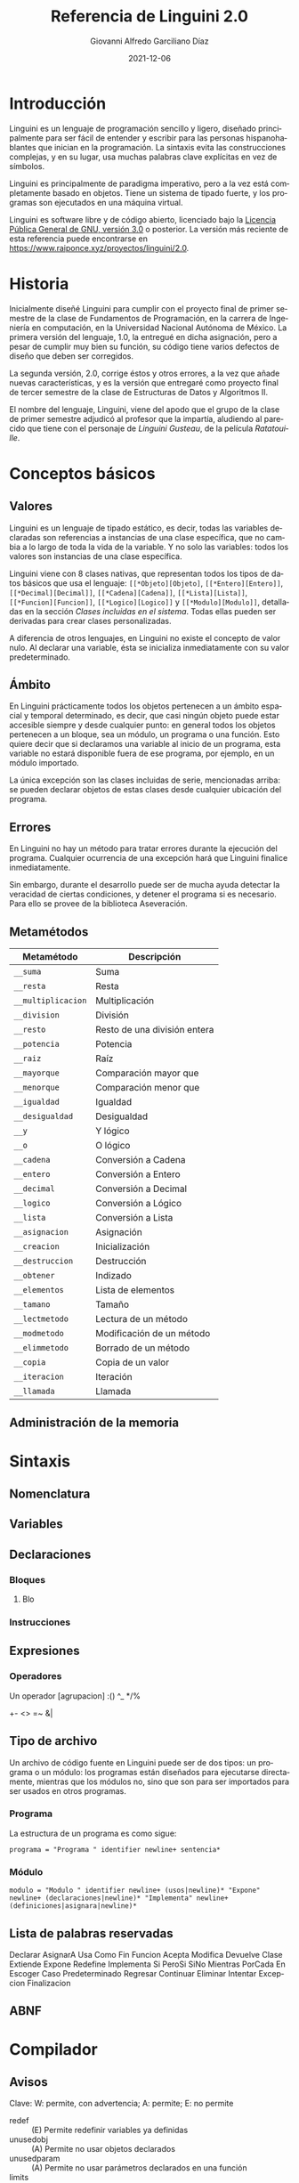#+TITLE: Referencia de Linguini 2.0
#+DATE: 2021-12-06
#+LANGUAGE: es
#+AUTHOR: Giovanni Alfredo Garciliano Díaz
#+EMAIL: rapunzel@disroot.org

* Introducción
Linguini es un lenguaje de programación sencillo y ligero, diseñado principalmente para ser fácil de entender y escribir para las personas hispanohablantes que inician en la programación. La sintaxis evita las construcciones complejas, y en su lugar, usa muchas palabras clave explícitas en vez de símbolos.

Linguini es principalmente de paradigma imperativo, pero a la vez está completamente basado en objetos. Tiene un sistema de tipado fuerte, y los programas son ejecutados en una máquina virtual.

Linguini es software libre y de código abierto, licenciado bajo la [[https://www.gnu.org/licenses/gpl-3.0.html][Licencia Pública General de GNU, versión 3.0]] o posterior. La versión más reciente de esta referencia puede encontrarse en [[https://www.raiponce.xyz/proyectos/linguini/2.0]].

* Historia
Inicialmente diseñé Linguini para cumplir con el proyecto final de primer semestre de la clase de Fundamentos de Programación, en la carrera de Ingeniería en computación, en la Universidad Nacional Autónoma de México. La primera versión del lenguaje, 1.0, la entregué en dicha asignación, pero a pesar de cumplir muy bien su función, su código tiene varios defectos de diseño que deben ser corregidos.

La segunda versión, 2.0, corrige éstos y otros errores, a la vez que añade nuevas características, y es la versión que entregaré como proyecto final de tercer semestre de la clase de Estructuras de Datos y Algoritmos II.

El nombre del lenguaje, Linguini, viene del apodo que el grupo de la clase de primer semestre adjudicó al profesor que la impartía, aludiendo al parecido que tiene con el personaje de /Linguini Gusteau/, de la película /Ratatouille/.

* Conceptos básicos
** Valores
Linguini es un lenguaje de tipado estático, es decir, todas las variables declaradas son referencias a instancias de una clase específica, que no cambia a lo largo de toda la vida de la variable. Y no solo las variables: todos los valores son instancias de una clase específica.

Linguini viene con 8 clases nativas, que representan todos los tipos de datos básicos que usa el lenguaje: ~[[*Objeto][Objeto]~, ~[[*Entero][Entero]]~, ~[[*Decimal][Decimal]]~, ~[[*Cadena][Cadena]]~, ~[[*Lista][Lista]]~, ~[[*Funcion][Funcion]]~, ~[[*Logico][Logico]]~ y ~[[*Modulo][Modulo]]~, detalladas en la sección /[[*Clases incluidas en el sistema][Clases incluidas en el sistema]]/. Todas ellas pueden ser derivadas para crear clases personalizadas.

A diferencia de otros lenguajes, en Linguini no existe el concepto de valor nulo. Al declarar una variable, ésta se inicializa inmediatamente con su valor predeterminado.

** Ámbito
En Linguini prácticamente todos los objetos pertenecen a un ámbito espacial y temporal determinado, es decir, que casi ningún objeto puede estar accesible siempre y desde cualquier punto: en general todos los objetos pertenecen a un bloque, sea un módulo, un programa o una función. Esto quiere decir que si declaramos una variable al inicio de un programa, esta variable no estará disponible fuera de ese programa, por ejemplo, en un módulo importado.

La única excepción son las clases incluidas de serie, mencionadas arriba: se pueden declarar objetos de estas clases desde cualquier ubicación del programa.

** Errores
En Linguini no hay un método para tratar errores durante la ejecución del programa. Cualquier ocurrencia de una excepción hará que Linguini finalice inmediatamente.

Sin embargo, durante el desarrollo puede ser de mucha ayuda detectar la veracidad de ciertas condiciones, y detener el programa si es necesario. Para ello se provee de la biblioteca Aseveración.

** Metamétodos
|--------------------+------------------------------|
| Metamétodo         | Descripción                  |
|--------------------+------------------------------|
| ~__suma~           | Suma                         |
| ~__resta~          | Resta                        |
| ~__multiplicacion~ | Multiplicación               |
| ~__division~       | División                     |
| ~__resto~          | Resto de una división entera |
| ~__potencia~       | Potencia                     |
| ~__raiz~           | Raíz                         |
| ~__mayorque~       | Comparación mayor que        |
| ~__menorque~       | Comparación menor que        |
| ~__igualdad~       | Igualdad                     |
| ~__desigualdad~    | Desigualdad                  |
| ~__y~              | Y lógico                     |
| ~__o~              | O lógico                     |
| ~__cadena~         | Conversión a Cadena          |
| ~__entero~         | Conversión a Entero          |
| ~__decimal~        | Conversión a Decimal         |
| ~__logico~         | Conversión a Lógico          |
| ~__lista~          | Conversión a Lista           |
| ~__asignacion~     | Asignación                   |
| ~__creacion~       | Inicialización               |
| ~__destruccion~    | Destrucción                  |
| ~__obtener~        | Indizado                     |
| ~__elementos~      | Lista de elementos           |
| ~__tamano~         | Tamaño                       |
| ~__lectmetodo~     | Lectura de un método         |
| ~__modmetodo~      | Modificación de un método    |
| ~__elimmetodo~     | Borrado de un método         |
| ~__copia~          | Copia de un valor            |
| ~__iteracion~      | Iteración                    |
| ~__llamada~        | Llamada                      |

** Administración de la memoria

* Sintaxis
** Nomenclatura
** Variables
** Declaraciones
*** Bloques
**** Blo
*** Instrucciones
** Expresiones
*** Operadores
Un operador
[agrupacion]
:()
^_
*/%
+-
<>
=~
&|
** Tipo de archivo
Un archivo de código fuente en Linguini puede ser de dos tipos: un programa o un módulo: los programas están diseñados para ejecutarse directamente, mientras que los módulos no, sino que son para ser importados para ser usados en otros programas.
*** Programa
La estructura de un programa es como sigue:
#+begin_src bnf
  programa = "Programa " identifier newline+ sentencia*
#+end_src

*** Módulo
#+begin_src bnf
  modulo = "Modulo " identifier newline+ (usos|newline)* "Expone" newline+ (declaraciones|newline)* "Implementa" newline+ (definiciones|asignara|newline)*
#+end_src

** Lista de palabras reservadas
Declarar
AsignarA
Usa
Como
Fin
Funcion
Acepta
Modifica
Devuelve
Clase
Extiende
Expone
Redefine
Implementa
Si
PeroSi
SiNo
Mientras
PorCada
En
Escoger
Caso
Predeterminado
Regresar
Continuar
Eliminar
Intentar
Excepcion
Finalizacion
** ABNF
* Compilador
** Avisos
Clave: W: permite, con advertencia; A: permite; E: no permite
- redef :: (E) Permite redefinir variables ya definidas
- unusedobj :: (A) Permite no usar objetos declarados
- unusedparam :: (A) Permite no usar parámetros declarados en una función
- limits :: (A) Permite usar valores que se salen de sus rangos
- impconv :: (A) Permite usar conversiones implícitas mediante metamétodos
- impbool :: (E) Permite usar cualquier valor como booleano en comparaciones
- comparefloats :: (A) Permite comparar valores flotantes
- privmmethod :: (A) Permite que los metamétodos sean privados
- switchdef :: (A) Permite usar un bloque Escoger sin un bloque Predeterminado
- switchbool :: (A) Permite usar un bloque Escoger comparando un valor lógico
- all :: refiere a todos los avisos
** Opciones
- debug :: Incluye información del código fuente original
- mpath :: Indica una o más rutas en dónde buscar módulos
** Bytecode

|   Tamaño | Valor          | Descripción                                           |
|----------+----------------+-------------------------------------------------------|
|        3 | 0x17 0x94 0x00 | Número mágico (0x179400)                              |
|        1 | 0x01 o 0x02    | Tipo de ejecutable (programa o módulo)                |
|        1 | -              | Tamaño del nombre del ejecutable (máx 256 caracteres) |
| Variable | -              | Nombre del ejecutable                                 |
|          |                |                                                       |
|----------+----------------+-------------------------------------------------------|

** k
#+begin_src plain
Funcion [identificador]
  Recibe ([clase] [identificador][\n,])+
  Modifica ([clase] [identificador][\n,])+
  Devuelve [clase]
  [sentencias]
Fin

Clase [identificador] (Extiende [clase])?
  Expone ([clase] [identificador][\n,])+
  Implementa
    Funcion [identificador]
      [sentencias]
    Fin
  Redefine
    Funcion [identificador]
      [sentencias]
    Fin
Fin


Programa a
Usa "lista"
Usa "instagram" Como i

ES:imprimir("hola")

# En Linguini todas las variables se inicializan automáticamente al ser declaradas
# De ese modo, en Linguini no hay variables con valores basura
# Hay azúcar sintáctico para inicializar las clases básicas
# "a" -> cadena
# 3 -> entero
# 1.6 -> flotante
# Falso -> booleano
# [x] -> :obtener(x)
# Por ejemplo, un entero vale 0 inicialmente, un booleano vale False, y una cadena, ""

Declarar ES:Archivo f # Se inicializa, a partir de aquí es seguro usar f
f:abrir("datos.txt")
f:cerrar()


Declarar Cadena i # i = ""
Declarar Cadena j # j = ""
AsignarA j = "b"

# La asignación substituye el valor de una variable por el valor dado
# El valor que tenía la variable es destruido, y el valor dado es copiado a la memoria de la variable
AsignarA i "hola" # El valor "hola" es copiado en i
AsignarA i j # El valor de j es copiado en i

ES:imprimir(i:nombre)


Escoger [variable]
  Caso 1
    [sentencias]
  Fin
  Caso 2
    [sentencias]
  Fin
  Predeterminado
    [sentencias]
  Fin
Fin

PorCada x En i
  [sentencias]
Fin

Si [expresión]
  [sentencias]
PeroSi [expresión]
  [sentencias]
SiNo
  [sentencias]
Fin

Mientras [expresión]
  [sentencias]
Fin

Programa Chocolate

Intentar
Excepcion ArchivoNoEncontrado
  ES:imprimir("No se encontró el archivo")
Excepcion SinPermisos
  Lanzar
Finalizacion
  ES:imprimir("Esto siempre se imprime")
SiNo
  ES:imprimir("Todo salió bien")
Fin
#+end_src

* Biblioteca estándar
** Clases incluidas en el sistema
*** Objeto
*** Entero
*** Decimal
*** Cadena
*** Lista
*** Funcion
*** Logico
*** Modulo
** Bibliotecas disponibles
*** Otros tipos
**** Complejo
**** Tupla
**** Conjunto
*** Tiempo
Fecha, hora, zonas horarias, calendario
*** Matemática
**** abs()
**** nan()
**** exp()
**** ln()
**** log2()
**** log(10)
**** hipotenusa()
**** sin()
**** cos()
**** tan()
**** asin()
**** acos()
**** atan()
**** sinh()
**** cosh()
**** tanh()
**** asinh()
**** acosh()
**** atanh()
**** piso()
**** techo()
**** redondeo()
**** aleatorio()
*** Sistema
Archivos, rutas
*** E/S
**** ImprimirF
**** Persistencia
**** Contrasen̄a
**** Red
*** [#C] Compresión
**** zlib
**** gzip
**** bz2
**** lzma
**** zip
**** tar
*** Formatos
**** CSV
**** TOML
**** XML
**** JSON
**** HTML
**** Gettext
**** Dislines
*** Criptográfico
**** Hash
**** Base64
*** [#C] Internet
**** Email
**** Mailbox
**** Mimetypes
**** CGI
**** URL
**** CGI
**** Clientes
***** FTP
***** POP
***** IMAP
***** SMTP
***** HTTP
***** Telnet
*** Internacionalización
**** Locale
*** [#C] Tk
*** Metalenguaje
**** Parser
*** Desarrollo
**** Aseveracion
* PC
homepage
